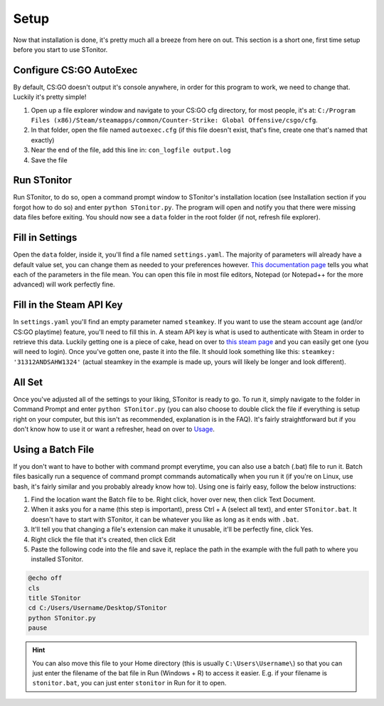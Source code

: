 Setup
=========
Now that installation is done, it's pretty much all a breeze from here on out. This section is a short one, first time
setup before you start to use STonitor.

Configure CS:GO AutoExec
--------------------------
By default, CS:GO doesn't output it's console anywhere, in order for this program to work, we need to change that.
Luckily it's pretty simple!

1. Open up a file explorer window and navigate to your CS:GO cfg directory, for most people, it's at: ``C:/Program Files (x86)/Steam/steamapps/common/Counter-Strike: Global Offensive/csgo/cfg``.
2. In that folder, open the file named ``autoexec.cfg`` (if this file doesn't exist, that's fine, create one that's named that exactly)
3. Near the end of the file, add this line in: ``con_logfile output.log``
4. Save the file

Run STonitor
---------------
Run STonitor, to do so, open a command prompt window to STonitor's installation location (see Installation section if
you forgot how to do so) and enter ``python STonitor.py``. The program will open and notify you that there were missing
data files before exiting. You should now see a ``data`` folder in the root folder (if not, refresh file explorer).

Fill in Settings
-----------------
Open the ``data`` folder, inside it, you'll find a file named ``settings.yaml``. The majority of parameters will already
have a default value set, you can change them as needed to your preferences however.
`This documentation page <settings.html>`_ tells you what each of the parameters in the file mean. You can open this
file in most file editors, Notepad (or Notepad++ for the more advanced) will work perfectly fine.

Fill in the Steam API Key
---------------------------
In ``settings.yaml`` you'll find an empty parameter named ``steamkey``. If you want to use the steam account age
(and/or CS:GO playtime) feature, you'll need to fill this in. A steam API key is what is used to authenticate with
Steam in order to retrieve this data. Luckily getting one is a piece of cake, head on over to
`this steam page <https://steamcommunity.com/dev/apikey>`_ and you can easily get one (you will need to login). Once
you've gotten one, paste it into the file. It should look something like this: ``steamkey: '31312ANDSAHW1324'`` (actual
steamkey in the example is made up, yours will likely be longer and look different).

All Set
---------
Once you've adjusted all of the settings to your liking, STonitor is ready to go. To run it, simply navigate to the
folder in Command Prompt and enter ``python STonitor.py`` (you can also choose to double click the file if everything
is setup right on your computer, but this isn't as recommended, explanation is in the FAQ). It's fairly straightforward
but if you don't know how to use it or want a refresher, head on over to `Usage <usage.html>`_.

Using a Batch File
---------------------
If you don't want to have to bother with command prompt everytime, you can also use a batch (.bat) file to run it.
Batch files basically run a sequence of command prompt commands automatically when you run it (if you're on Linux,
use bash, it's fairly similar and you probably already know how to). Using one is fairly easy, follow the below
instructions:

1. Find the location want the Batch file to be. Right click, hover over new, then click Text Document.
2. When it asks you for a name (this step is important), press Ctrl + A (select all text), and enter ``STonitor.bat``. It doesn't have to start with STonitor, it can be whatever you like as long as it ends with ``.bat``.
3. It'll tell you that changing a file's extension can make it unusable, it'll be perfectly fine, click Yes.
4. Right click the file that it's created, then click Edit
5. Paste the following code into the file and save it, replace the path in the example with the full path to where you installed STonitor.

.. code-block:: bash

    @echo off
    cls
    title STonitor
    cd C:/Users/Username/Desktop/STonitor
    python STonitor.py
    pause

.. hint:: You can also move this file to your Home directory (this is usually ``C:\Users\Username\``) so that you can
    just enter the filename of the bat file in Run (Windows + R) to access it easier. E.g. if your filename is
    ``stonitor.bat``, you can just enter ``stonitor`` in Run for it to open.
